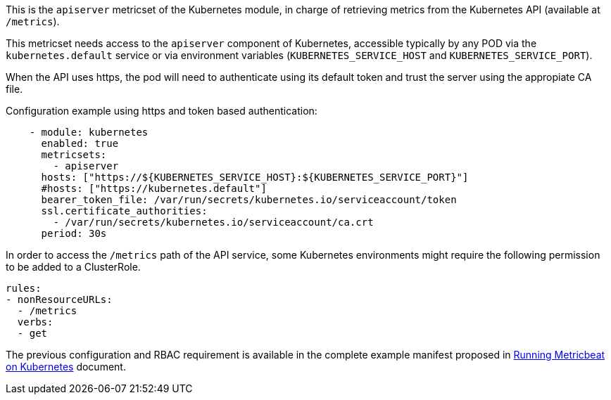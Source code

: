 This is the `apiserver` metricset of the Kubernetes module, in charge of retrieving metrics from the Kubernetes API (available at `/metrics`).

This metricset needs access to the `apiserver` component of Kubernetes, accessible typically by any POD via the `kubernetes.default` service or via environment variables (`KUBERNETES_SERVICE_HOST` and `KUBERNETES_SERVICE_PORT`).

When the API uses https, the pod will need to authenticate using its default token and trust the server using the appropiate CA file.

Configuration example using https and token based authentication:

```yaml
    - module: kubernetes
      enabled: true
      metricsets:
        - apiserver
      hosts: ["https://${KUBERNETES_SERVICE_HOST}:${KUBERNETES_SERVICE_PORT}"]
      #hosts: ["https://kubernetes.default"]
      bearer_token_file: /var/run/secrets/kubernetes.io/serviceaccount/token
      ssl.certificate_authorities:
        - /var/run/secrets/kubernetes.io/serviceaccount/ca.crt
      period: 30s
```

In order to access the `/metrics` path of the API service, some Kubernetes environments might require the following permission to be added to a ClusterRole.

```yaml
rules:
- nonResourceURLs:
  - /metrics
  verbs:
  - get
```

The previous configuration and RBAC requirement is available in the complete example manifest proposed in <<running-on-kubernetes, Running Metricbeat on Kubernetes>> document.
